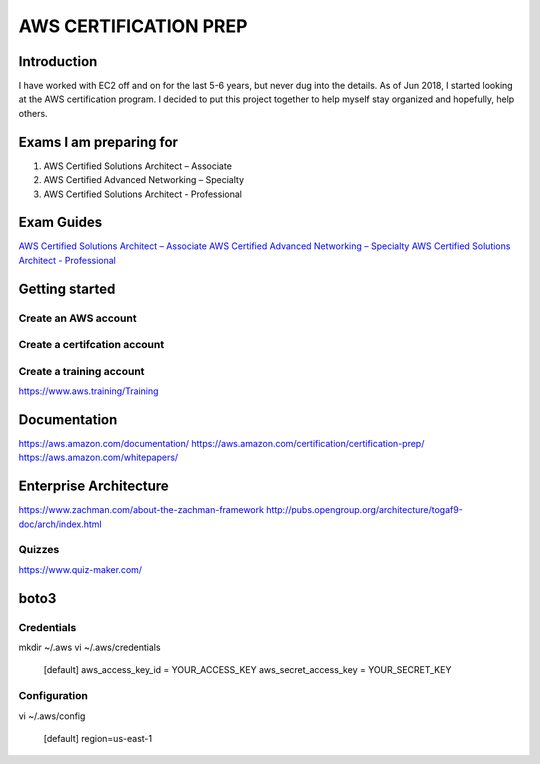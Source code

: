 AWS CERTIFICATION PREP
======================

Introduction
------------
I have worked with EC2 off and on for the last 5-6 years, but never dug into the details. As of Jun 2018, I started looking at the AWS certification program. I decided to put this project together to help myself stay organized and hopefully, help others. 

Exams I am preparing for
------------------------
1. AWS Certified Solutions Architect – Associate
2. AWS Certified Advanced Networking – Specialty
3. AWS Certified Solutions Architect - Professional

Exam Guides
-----------
`AWS Certified Solutions Architect – Associate <https://d1.awsstatic.com/training-and-certification/docs-sa-assoc/AWS_Certified_Solutions_Architect_Associate_Feb_2018_%20Exam_Guide_v1.5.2.pdf>`_
`AWS Certified Advanced Networking – Specialty <https://d1.awsstatic.com/training-and-certification/docs-advnetworking-spec/AWS%20Certified%20Advanced%20Networking_Speciality_Exam_Guide_v1.1_FINAL.pdf>`_
`AWS Certified Solutions Architect - Professional <https://d0.awsstatic.com/Train%20&%20Cert/docs/AWS_certified_solutions_architect_professional_blueprint.pdf>`_


Getting started
---------------

Create an AWS account
~~~~~~~~~~~~~~~~~~~~~

Create a certifcation account
~~~~~~~~~~~~~~~~~~~~~~~~~~~~~

Create a training account
~~~~~~~~~~~~~~~~~~~~~~~~~
https://www.aws.training/Training





Documentation
-------------
https://aws.amazon.com/documentation/
https://aws.amazon.com/certification/certification-prep/
https://aws.amazon.com/whitepapers/

Enterprise Architecture
-----------------------
https://www.zachman.com/about-the-zachman-framework
http://pubs.opengroup.org/architecture/togaf9-doc/arch/index.html



Quizzes
~~~~~~~
https://www.quiz-maker.com/


boto3
-----

Credentials
~~~~~~~~~~~
mkdir ~/.aws
vi ~/.aws/credentials

	[default]
	aws_access_key_id = YOUR_ACCESS_KEY
	aws_secret_access_key = YOUR_SECRET_KEY

Configuration
~~~~~~~~~~~~~
vi ~/.aws/config

	[default]
	region=us-east-1


